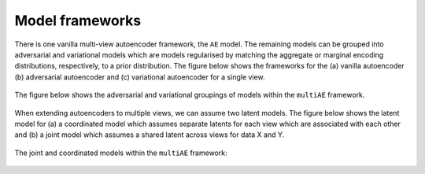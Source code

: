 Model frameworks
===========

There is one vanilla multi-view autoencoder framework, the ``AE`` model. The remaining models can be grouped into adversarial and variational models which are models regularised by matching the aggregate or marginal encoding distributions, respectively, to a prior distribution. The figure below shows the frameworks for the (a) vanilla autoencoder (b) adversarial autoencoder and (c) variational autoencoder for a single view.

.. figure:: ../../figures/autoencoder_models.png 

  :scale: 50 %
  :alt: autoencoder models
  :align: centre


The figure below shows the adversarial and variational groupings of models within the ``multiAE`` framework.

.. figure:: ../../figures/model_type1.png

   :scale: 10 %
   :alt: model grouping 1
   :align: centre

When extending autoencoders to multiple views, we can assume two latent models. The figure below shows the latent model for (a) a coordinated model which assumes separate latents for each view which are associated with each other and (b) a joint model which assumes a shared latent across views for data X and Y.


.. figure:: ../../figures/latent_models.png

   :scale: 10 %
   :alt: latent models
   :align: centre
   

The joint and coordinated models within the ``multiAE`` framework:

.. figure:: ../../figures/model_type2.png

   :scale: 10 %
   :alt: model grouping 2
   :align: centre
